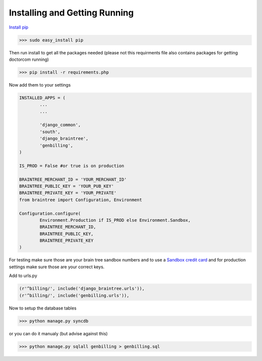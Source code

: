 Installing and Getting Running 
==========================================

`Install pip <http://pypi.python.org/pypi/pip>`_  

>>> sudo easy_install pip

Then run install to get all the packages needed (please not this requirments file also contains packages for getting doctorcom running)

>>> pip install -r requirements.php

Now add them to your settings 

.. code-block:: python 

	INSTALLED_APPS = (
		...
		...

		'django_common',
		'south',
		'django_braintree',
		'genbilling',
	)

	IS_PROD = False #or true is on production

	BRAINTREE_MERCHANT_ID = 'YOUR_MERCHANT_ID'
	BRAINTREE_PUBLIC_KEY = 'YOUR_PUB_KEY'
	BRAINTREE_PRIVATE_KEY = 'YOUR_PRIVATE'
	from braintree import Configuration, Environment

	Configuration.configure(
		Environment.Production if IS_PROD else Environment.Sandbox,
		BRAINTREE_MERCHANT_ID,
		BRAINTREE_PUBLIC_KEY,
		BRAINTREE_PRIVATE_KEY
	)


For testing make sure those are your brain tree sandbox numbers and to use a `Sandbox credit card <http://www.braintreepayments.com/docs/python/reference/sandbox>`_ and for production settings make sure those are your correct keys. 


Add to urls.py

.. code-block:: python 

	(r'^billing/', include('django_braintree.urls')),
	(r'^billing/', include('genbilling.urls')),


Now to setup the database tables

>>> python manage.py syncdb

or you can do it manualy (but advise against this)

>>> python manage.py sqlall genbilling > genbilling.sql



